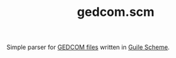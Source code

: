 #+TITLE: gedcom.scm

Simple parser for [[https://en.wikipedia.org/wiki/GEDCOM][GEDCOM files]] written in [[https://www.gnu.org/software/guile/][Guile Scheme]].
